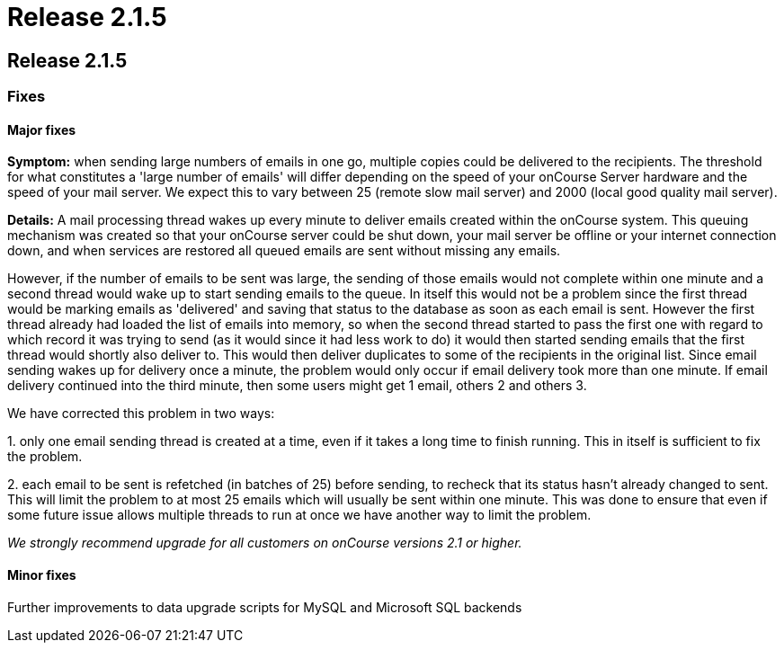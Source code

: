 = Release 2.1.5

== Release 2.1.5

=== Fixes

==== Major fixes

*Symptom:* when sending large numbers of emails in one go, multiple
copies could be delivered to the recipients. The threshold for what
constitutes a 'large number of emails' will differ depending on the
speed of your onCourse Server hardware and the speed of your mail
server. We expect this to vary between 25 (remote slow mail server) and
2000 (local good quality mail server).

*Details:* A mail processing thread wakes up every minute to deliver
emails created within the onCourse system. This queuing mechanism was
created so that your onCourse server could be shut down, your mail
server be offline or your internet connection down, and when services
are restored all queued emails are sent without missing any emails.

However, if the number of emails to be sent was large, the sending of
those emails would not complete within one minute and a second thread
would wake up to start sending emails to the queue. In itself this would
not be a problem since the first thread would be marking emails as
'delivered' and saving that status to the database as soon as each email
is sent. However the first thread already had loaded the list of emails
into memory, so when the second thread started to pass the first one
with regard to which record it was trying to send (as it would since it
had less work to do) it would then started sending emails that the first
thread would shortly also deliver to. This would then deliver duplicates
to some of the recipients in the original list. Since email sending
wakes up for delivery once a minute, the problem would only occur if
email delivery took more than one minute. If email delivery continued
into the third minute, then some users might get 1 email, others 2 and
others 3.

We have corrected this problem in two ways:

{empty}1. only one email sending thread is created at a time, even if it
takes a long time to finish running. This in itself is sufficient to fix
the problem.

{empty}2. each email to be sent is refetched (in batches of 25) before
sending, to recheck that its status hasn't already changed to sent. This
will limit the problem to at most 25 emails which will usually be sent
within one minute. This was done to ensure that even if some future
issue allows multiple threads to run at once we have another way to
limit the problem.

_We strongly recommend upgrade for all customers on onCourse versions
2.1 or higher._

==== Minor fixes

Further improvements to data upgrade scripts for MySQL and Microsoft SQL
backends
